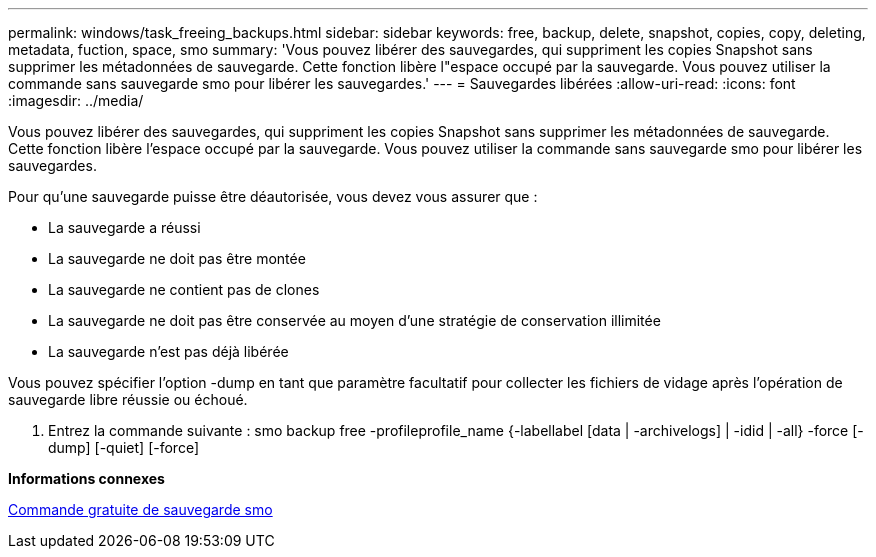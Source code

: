 ---
permalink: windows/task_freeing_backups.html 
sidebar: sidebar 
keywords: free, backup, delete, snapshot, copies, copy, deleting, metadata, fuction, space, smo 
summary: 'Vous pouvez libérer des sauvegardes, qui suppriment les copies Snapshot sans supprimer les métadonnées de sauvegarde. Cette fonction libère l"espace occupé par la sauvegarde. Vous pouvez utiliser la commande sans sauvegarde smo pour libérer les sauvegardes.' 
---
= Sauvegardes libérées
:allow-uri-read: 
:icons: font
:imagesdir: ../media/


[role="lead"]
Vous pouvez libérer des sauvegardes, qui suppriment les copies Snapshot sans supprimer les métadonnées de sauvegarde. Cette fonction libère l'espace occupé par la sauvegarde. Vous pouvez utiliser la commande sans sauvegarde smo pour libérer les sauvegardes.

Pour qu'une sauvegarde puisse être déautorisée, vous devez vous assurer que :

* La sauvegarde a réussi
* La sauvegarde ne doit pas être montée
* La sauvegarde ne contient pas de clones
* La sauvegarde ne doit pas être conservée au moyen d'une stratégie de conservation illimitée
* La sauvegarde n'est pas déjà libérée


Vous pouvez spécifier l'option -dump en tant que paramètre facultatif pour collecter les fichiers de vidage après l'opération de sauvegarde libre réussie ou échoué.

. Entrez la commande suivante : smo backup free -profileprofile_name {-labellabel [data | -archivelogs] | -idid | -all} -force [-dump] [-quiet] [-force]


*Informations connexes*

xref:reference_the_smosmsapbackup_free_command.adoc[Commande gratuite de sauvegarde smo]
